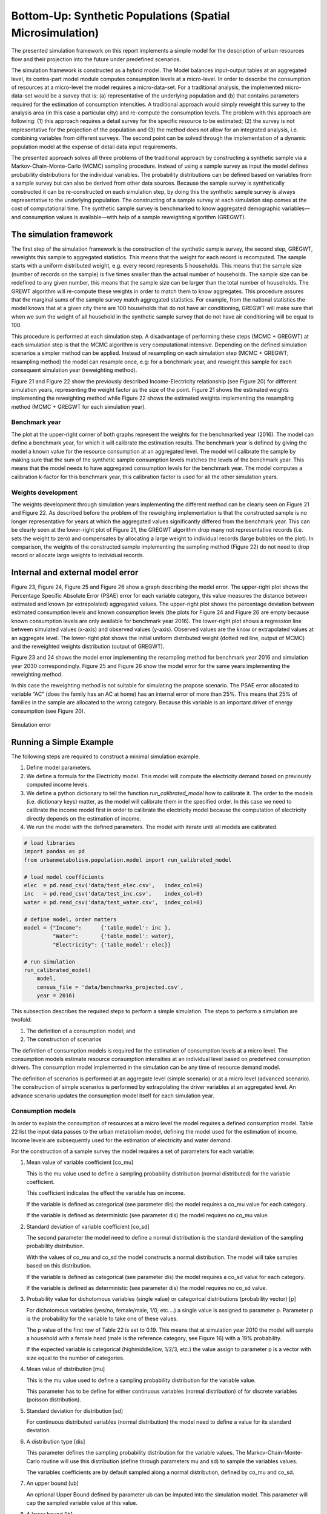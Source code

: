 Bottom-Up: Synthetic Populations (Spatial Microsimulation)
==========================================================

The presented simulation framework on this report implements a simple model for
the description of urban resources flow and their projection into the future
under predefined scenarios.

The simulation framework is constructed as a hybrid model. The Model balances
input-output tables at an aggregated level, its contra-part model module
computes consumption levels at a micro-level. In order to describe the
consumption of resources at a micro-level the model requires a micro-data-set.
For a traditional analysis, the implemented micro-data-set would be a survey
that is: (a) representative of the underlying population and (b) that contains
parameters required for the estimation of consumption intensities.
A traditional approach would simply reweight this survey to the analysis area
(in this case a particular city) and re-compute the consumption levels. The
problem with this approach are following: (1) this approach requires a detail
survey for the specific resource to be estimated; (2) the survey is not
representative for the projection of the population and (3) the method does not
allow for an integrated analysis, i.e. combining variables from different
surveys. The second point can be solved through the implementation of a dynamic
population model at the expense of detail data input requirements.

The presented approach solves all three problems of the traditional approach by
constructing a synthetic sample via a Markov-Chain-Monte-Carlo (MCMC) sampling
procedure. Instead of using a sample survey as input the model defines
probability distributions for the individual variables. The probability
distributions can be defined based on variables from a sample survey but can
also be derived from other data sources. Because the sample survey is
synthetically constructed it can be re-constructed on each simulation step, by
doing this the synthetic sample survey is always representative to the
underlying population. The constructing of a sample survey at each simulation
step comes at the cost of computational time. The synthetic sample survey is
benchmarked to know aggregated demographic variables—and consumption values is
available—with help of a sample reweighting algorithm (GREGWT).

The simulation framework
------------------------

The first step of the simulation framework is the construction of the synthetic
sample survey, the second step, GREGWT, reweights this sample to aggregated
statistics. This means that the weight for each record is recomputed. The
sample starts with a uniform distributed weight, e.g. every record represents
5 households. This means that the sample size (number of records on the sample)
is five times smaller than the actual number of households. The sample size can
be redefined to any given number, this means that the sample size can be larger
than the total number of households. The GREWT algorithm will re-compute these
weights in order to match them to know aggregates. This procedure assures that
the marginal sums of the sample survey match aggregated statistics. For
example, from the national statistics the model knows that at a given city
there are 100 households that do not have air conditioning, GREGWT will make
sure that when we sum the weight of all household in the synthetic sample
survey that do not have air conditioning will be equal to 100.

This procedure is performed at each simulation step. A disadvantage of
performing these steps (MCMC + GREGWT) at each simulation step is that the MCMC
algorithm is very computational intensive. Depending on the defined simulation
scenarios a simpler method can be applied. Instead of resampling on each
simulation step (MCMC + GREGWT; resampling method) the model can resample once,
e.g: for a benchmark year, and reweight this sample for each consequent
simulation year (reweighting method).

Figure 21 and Figure 22 show the previously described Income-Electricity
relationship (see Figure 20) for different simulation years, representing the
weight factor as the size of the point. Figure 21 shows the estimated weights
implementing the reweighting method while Figure 22 shows the estimated weights
implementing the resampling method (MCMC + GREGWT for each simulation year).

Benchmark year
~~~~~~~~~~~~~~

The plot at the upper-right corner of both graphs represent the weights for the
benchmarked year (2016). The model can define a benchmark year, for which it
will calibrate the estimation results. The benchmark year is defined by giving
the model a known value for the resource consumption at an aggregated level.
The model will calibrate the sample by making sure that the sum of the
synthetic sample consumption levels matches the levels of the benchmark year.
This means that the model needs to have aggregated consumption levels for the
benchmark year. The model computes a calibration k-factor for this benchmark
year, this calibration factor is used for all the other simulation years.

Weights development
~~~~~~~~~~~~~~~~~~~~

The weights development through simulation years implementing the different
method can be clearly seen on Figure 21 and Figure 22. As described before the
problem of the reweighing implementation is that the constructed sample is no
longer representative for years at which the aggregated values significantly
differed from the benchmark year. This can be clearly seen at the lower-right
plot of Figure 21, the GREGWT algorithm drop many not representative records
(i.e. sets the weight to zero) and compensates by allocating a large weight to
individual records (large bubbles on the plot). In comparison, the weights of
the constructed sample implementing the sampling method (Figure 22) do not need
to drop record or allocate large weights to individual records.

Internal and external model error
---------------------------------

Figure 23, Figure 24, Figure 25 and Figure 26 show a graph describing the model
error. The upper-right plot shows the Percentage Specific Absolute Error (PSAE)
error for each variable category, this value measures the distance between
estimated and known (or extrapolated) aggregated values. The upper-right plot
shows the percentage deviation between estimated consumption levels and known
consumption levels (the plots for Figure 24 and Figure 26 are empty because
known consumption levels are only available for benchmark year 2016). The
lower-right plot shows a regression line between simulated values (x-axis) and
observed values (y-axis). Observed values are the know or extrapolated values
at an aggregate level. The lower-right plot shows the initial uniform
distributed weight (dotted red line, output of MCMC) and the reweighted weights
distribution (output of GREGWT).

Figure 23 and 24 shows the model error implementing the resampling method for
benchmark year 2016 and simulation year 2030 correspondingly. Figure 25 and
Figure 26 show the model error for the same years implementing the reweighting
method.

In this case the reweighting method is not suitable for simulating the propose
scenario. The PSAE error allocated to variable “AC” (does the family has an AC
at home) has an internal error of more than 25%. This means that 25% of
families in the sample are allocated to the wrong category. Because this
variable is an important driver of energy consumption (see Figure 20).

.. figure:: ./_static/images/error_total.png
   :align: center
   :scale: 100%

   Simulation error

Running a Simple Example
-------------------------

The following steps are required to construct a minimal simulation example.

1. Define model parameters.
2. We define a formula for the Electricity model. This model will compute the
   electricity demand based on previously computed income levels.
3. We define a python dictionary to tell the function `run_calibrated_model` how
   to calibrate it. The order to the models (i.e. dictionary keys) matter, as
   the model will calibrate them in the specified order. In this case we need
   to calibrate the income model first in order to calibrate the electricity
   model because the computation of electricity directly depends on the
   estimation of income.
4. We run the model with the defined parameters. The model with iterate until
   all models are calibrated.

.. code:: python

  # load libraries
  import pandas as pd
  from urbanmetabolism.population.model import run_calibrated_model

  # load model coefficients
  elec  = pd.read_csv('data/test_elec.csv',   index_col=0)
  inc   = pd.read_csv('data/test_inc.csv',    index_col=0)
  water = pd.read_csv('data/test_water.csv',  index_col=0)

  # define model, order matters
  model = {"Income":      {'table_model': inc },
           "Water":       {'table_model': water},
           "Electricity": {'table_model': elec}}

  # run simulation
  run_calibrated_model(
      model,
      census_file = 'data/benchmarks_projected.csv',
      year = 2016)

This subsection describes the required steps to perform a simple simulation.
The steps to perform a simulation are twofold:

1) The definition of a consumption model; and
2) The construction of scenarios

The definition of consumption models is required for the estimation of
consumption levels at a micro level. The consumption models estimate resource
consumption intensities at an individual level based on predefined consumption
drivers. The consumption model implemented in the simulation can be any time of
resource demand model.

The definition of scenarios is performed at an aggregate level (simple
scenario) or at a micro level (advanced scenario). The construction of simple
scenarios is performed by extrapolating the driver variables at an aggregated
level. An advance scenario updates the consumption model itself for each
simulation year.

Consumption models
~~~~~~~~~~~~~~~~~~

In order to explain the consumption of resources at a micro level the model
requires a defined consumption model. Table 22 list the input data passes to
the urban metabolism model, defining the model used for the estimation of
income. Income levels are subsequently used for the estimation of electricity
and water demand.

For the construction of a sample survey the model requires a set of parameters
for each variable:

1. Mean value of variable coefficient [co_mu]

   This is the mu value used to define a sampling probability distribution
   (normal distributed) for the variable coefficient.

   This coefficient indicates the effect the variable has on income.

   If the variable is defined as categorical (see parameter dis) the model
   requires a co_mu value for each category.

   If the variable is defined as deterministic (see parameter dis) the model
   requires no co_mu value.

2. Standard deviation of variable coefficient [co_sd]

   The second parameter the model need to define a normal distribution is the
   standard deviation of the sampling probability distribution.

   With the values of co_mu and co_sd the model constructs a normal distribution.
   The model will take samples based on this distribution.

   If the variable is defined as categorical (see parameter dis) the model
   requires a co_sd value for each category.

   If the variable is defined as deterministic (see parameter dis) the model
   requires no co_sd value.

3. Probability value for dichotomous variables (single value) or categorical distributions (probability vector) [p]

   For dichotomous variables (yes/no, female/male, 1/0, etc.…) a single value
   is assigned to parameter p. Parameter p is the probability for the variable
   to take one of these values.

   The p value of the first row of Table 22 is set to 0.19. This means that at
   simulation year 2010 the model will sample a household with a female head
   (male is the reference category, see Figure 16) with a 19% probability.

   If the expected variable is categorical (high\middle/low, 1/2/3, etc.) the
   value assign to parameter p is a vector with size equal to the number of
   categories.

4. Mean value of distribution [mu]

   This is the mu value used to define a sampling probability distribution for
   the variable value.

   This parameter has to be define for either continuous variables (normal
   distribution) of for discrete variables (poisson distribution).

5. Standard deviation for distribution [sd]

   For continuous distributed variables (normal distribution) the model need to
   define a value for its standard deviation.

6. A distribution type [dis]

   This parameter defines the sampling probability distribution for the
   variable values. The Markov-Chain-Monte-Carlo routine will use this
   distribution (define through parameters mu and sd) to sample the variables
   values.

   The variables coefficients are by default sampled along a normal
   distribution, defined by co_mu and co_sd.

7. An upper bound [ub]

   An optional Upper Bound defined by parameter ub can be imputed into the
   simulation model. This parameter will cap the sampled variable value at this
   value.

8. A lower bound [lb]

   Identical to parameter ub but for the lower bound of the sampled variable.

.. table:: Income table-model for Sorsogon City (benchmark year 2016)

  +------------------+--------------------+----------------+----------+-----------+---------+---------------+----+----+
  |                  | co_mu              | co_sd          | p        | mu        | sd      | dis           | ub | lb |
  +==================+====================+================+==========+===========+=========+===============+====+====+
  | **i_Intercept**  |                    |                | 1,147.66 |           |         | Deterministic |    |    |
  +------------------+--------------------+----------------+----------+-----------+---------+---------------+----+----+
  | **i_Sex**        | 919.01             | 161.50         | 0.20     | Bernoulli |         |               |    |    |
  +------------------+--------------------+----------------+----------+-----------+---------+---------------+----+----+
  | **i_Urbanity**   | 7,105.22           | 127.94         | 0.47     | Bernoulli |         |               |    |    |
  +------------------+--------------------+----------------+----------+-----------+---------+---------------+----+----+
  | **i_FamilySize** | 1,666.85           | 29.03          | 5.25     | 2.24      | Poisson | 10            | 1  |    |
  +------------------+--------------------+----------------+----------+-----------+---------+---------------+----+----+
  | **i_Age**        | 116.58             | 4.68           | 54.18    | 14.07     | Normal  | 100           | 18 |    |
  +------------------+--------------------+----------------+----------+-----------+---------+---------------+----+----+
  | **i_Education**  | 1.0, ..., 16788.04 | 0.0, ..., 742. |          |           |         |               |    |    |
  +------------------+--------------------+----------------+----------+-----------+---------+---------------+----+----+

The defined income model estimates income levels at household level. The
variables used for the estimation are:

1. Gender of the household head

   This variable defined the gender of the household head. The model assumes
   a 919.01 increase in household income if the household head is female. The
   model will construct a synthetic sample where 20% of all household heads are
   female.

2. Urbanity

   Defines if the household is classified as urban or rural. The category
   “rural” is used as reference category. The coefficient describes a positive
   influence on income, urban households are attributed on average 7 105.22
   Philippine-Pesos with a standard deviation of 127.94 Pesos.

3. Family size

   The impact of family income by household size if of 1666.85 Pesos per
   additional family member.

4. Age of head of household

   The age of the household head is modelled as a continues variable. This is
   defined by setting the parameter dis to “Normal” (the normal distribution is
   a continuous distribution). The shape of the distribution is defined by
   variable mu and sd.

   The impact of household head age on income is define by parameter co_mu, set
   to 116.58 with a standard deviation of 4.68 (via parameter sd).

5. Education level of head of household

   The education level of the household head also impacts the income level of
   the household. In this case the model defines this variable as categorical.
   For each category the impact on income, relative to the reference level
   (Elementary School), has to be define on parameter co_mu.

   The model will create a synthetic sample following these parameters. On
   a second step, the model calibrates the estimated income levels to a known
   income value i.e. the aggregated total income of the city.

.. figure:: ./_static/images/Income.png
   :align: center
   :scale: 100%

   Prior income distribution and calibrate posterior distribution

Figure 27 shows the histogram of the original data used in the regression
model, required for the estimation of regression coefficients used on variable
co_mu, the known income level for 2016 (dotted green line) and the histogram of
the constructed sample survey income levels. The figure also shows the absolute
and specific error of the calibration. The estimated total income, i.e. the sum
of all households’ income in the synthetic sample survey differs by 0.01% from
the official total income of the city reported on 2016. This means that the
income estimation of the model has been calibrated properly. The computed
calibration k-factor is used for the estimation of income for all other
simulation years.

Following this schema, the model is able to compute all type of variables. On
this section, the model is implemented for the estimation of electricity
consumption levels as well as water consumption levels. The estimation of water
and electricity consumption makes use of previously estimated income levels for
their computation as well as demographic variables sampled for the estimation
of income levels.

.. table:: Electricity table-model

  +---------------------+--------+---------------+------+-----------+------+-----+
  |                     | co_mu  | co_sd         | p    | ub        | lb   | dis |
  +=====================+========+===============+======+===========+======+=====+
  | **e_Intercept**     | 3.30   | Deterministic |      |           |      |     |
  +---------------------+--------+---------------+------+-----------+------+-----+
  | **e_Lighting**      | 0.83   | 18.67         | 0.92 | Bernoulli |      |     |
  +---------------------+--------+---------------+------+-----------+------+-----+
  | **e_TV**            | 18.79  | 1.76          | 0.72 | Bernoulli |      |     |
  +---------------------+--------+---------------+------+-----------+------+-----+
  | **e_Cooking**       | 28.89  | 1.97          | 0.01 | Bernoulli |      |     |
  +---------------------+--------+---------------+------+-----------+------+-----+
  | **e_Refrigeration** | 59.24  | 1.56          | 0.34 | Bernoulli |      |     |
  +---------------------+--------+---------------+------+-----------+------+-----+
  | **e_AC**            | 203.32 | 3.13          | 0.10 | Bernoulli |      |     |
  +---------------------+--------+---------------+------+-----------+------+-----+
  | **e_Urban**         | 24.59  | 1.39          | 1.00 | Bernoulli |      |     |
  +---------------------+--------+---------------+------+-----------+------+-----+
  | **e_Income**        | 0.00   | 0.00          | inf  | 0.00      | None |     |
  +---------------------+--------+---------------+------+-----------+------+-----+

.. figure:: ./_static/images/Electricity.png
   :align: center
   :scale: 100%

   Estimated electricity distribution

Table 23 describes the implemented model for the estimation of electricity
demand. Analogues to the model defined for the estimation of income, the table
list a set of variables used for the estimation of electricity consumption.
These variables are described by their distribution (required for sampling
them) and their coefficients.

The variables used on this example for the estimation of electricity
consumption are the following (see Figure 17 for the corresponding regression
analysis):

1) AC

   This variable is one of the most import variables for the estimation of
   electricity consumption levels of individual households.

   This variable describes the use of Air Conditioning on the household for cooling.

2) Cooking

   This variable describes the impact on electricity demand of using an electric device for cooking.

3) Lighting

   This variable indicated the use of electric energy for the lighting of the
   house. This variable is directly related to electrification rate. By 2016 it
   is assumed that 97% of all households use electric energy for the lighting
   of their house.

4) Refrigeration

   This variable describes the use of electricity for refrigeration. Similar to
   the lighting variable, the model assumes that by 2016 all households use
   electric energy for refrigeration.

5) TV

   This variable describes the use of electricity for TV and other leisure
   electric equipment like radios, computers and mobile phones.

6) Urban

   Analogues to the income estimation, the urbanization of a household has an
   impact on its electricity consumption.

   For 2016 the model assumes an urbanization rate of 65%.

Similar to the estimation of income, the estimation electricity is calibrated
to the known city level electricity consumption level for the residential
sector. Figure 28Figure 28 shows the estimation error of the model by comparing
the calibrated estimated electricity consumption values from the synthetic
sample survey to the consumption values from the Household Energy Consumption
Survey HECS (PSA, 2004). The specific estimation error is close to zero with
a value of 1.83e-4% (0.000183%).

.. table:: Water table-model

  +---------------------------+-----------------+------------------+-----------------+--------------------+------+-----+
  |                           | co_mu           | co_sd            | p               | mu                 | sd   | dis |
  +===========================+=================+==================+=================+====================+======+=====+
  | **w_Intercept**           | -601.59         | Deterministic    |                 |                    |      |     |
  +---------------------------+-----------------+------------------+-----------------+--------------------+------+-----+
  | **w_Sex**                 | 98.50           | 29.44            | 0.20            | None               |      |     |
  +---------------------------+-----------------+------------------+-----------------+--------------------+------+-----+
  | **w_Urbanity**            | 1,000.98        | 25.42            | 0.47            | None               |      |     |
  +---------------------------+-----------------+------------------+-----------------+--------------------+------+-----+
  | **w_Total_Family_Income** | 0.05            | 0.00             | None            |                    |      |     |
  +---------------------------+-----------------+------------------+-----------------+--------------------+------+-----+
  | **w_FamilySize**          | 49.74           | 5.90             | 5.25            | 2.24               | None |     |
  +---------------------------+-----------------+------------------+-----------------+--------------------+------+-----+
  | **w_Age**                 | 6.09            | 0.91             | 54.18           | 14.07              | None |     |
  +---------------------------+-----------------+------------------+-----------------+--------------------+------+-----+
  | **w_Education**           | 1.0, ..., 40.19 | 0.0, ..., 119.68 | 0.33, ..., 0.04 | None;i;Categorical |      |     |
  +---------------------------+-----------------+------------------+-----------------+--------------------+------+-----+
